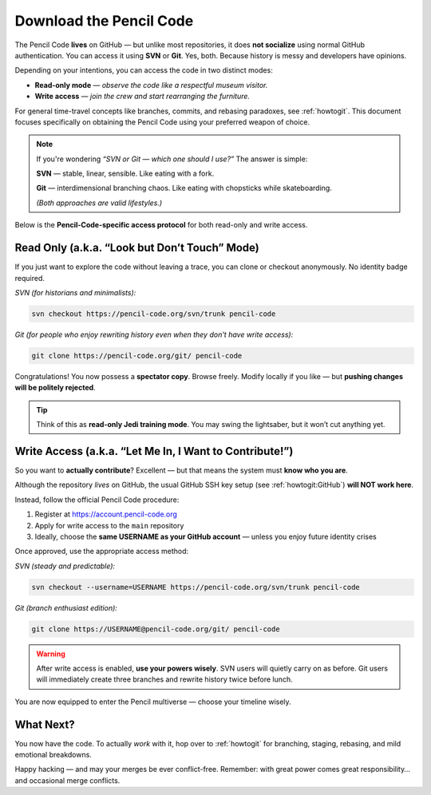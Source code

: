 .. _download:

************************************
Download the Pencil Code
************************************


The Pencil Code **lives** on GitHub — but unlike most repositories, it does **not socialize** using normal GitHub authentication. You can access it using **SVN** or **Git**. Yes, both. Because history is messy and developers have opinions. 

Depending on your intentions, you can access the code in two distinct modes:

* **Read-only mode** — *observe the code like a respectful museum visitor.*
* **Write access** — *join the crew and start rearranging the furniture.*


For general time-travel concepts like branches, commits, and rebasing paradoxes, see :ref:`howtogit`.  
This document focuses specifically on obtaining the Pencil Code using your preferred weapon of choice.

.. note::
   If you're wondering *“SVN or Git — which one should I use?”*  
   The answer is simple:

   **SVN** — stable, linear, sensible. Like eating with a fork. 
    
   **Git** — interdimensional branching chaos. Like eating with chopsticks while skateboarding.

   *(Both approaches are valid lifestyles.)*


Below is the **Pencil-Code-specific access protocol** for both read-only and write access.



Read Only (a.k.a. “Look but Don’t Touch” Mode)
==============================================

If you just want to explore the code without leaving a trace, you can clone or checkout anonymously. No identity badge required.

*SVN (for historians and minimalists):*

.. code:: bash

    svn checkout https://pencil-code.org/svn/trunk pencil-code

*Git (for people who enjoy rewriting history even when they don't have write access):*

.. code:: bash

    git clone https://pencil-code.org/git/ pencil-code

Congratulations! You now possess a **spectator copy**. Browse freely.  
Modify locally if you like — but **pushing changes will be politely rejected**.

.. tip::
   Think of this as **read-only Jedi training mode**. You may swing the lightsaber, but it won’t cut anything yet.


Write Access (a.k.a. “Let Me In, I Want to Contribute!”)
========================================================

So you want to **actually contribute**? Excellent — but that means the system must **know who you are**.

Although the repository *lives* on GitHub, the usual GitHub SSH key setup (see :ref:`howtogit:GitHub`) **will NOT work here**.

Instead, follow the official Pencil Code procedure:

1. Register at `<https://account.pencil-code.org>`_
2. Apply for write access to the ``main`` repository
3. Ideally, choose the **same USERNAME as your GitHub account** — unless you enjoy future identity crises

Once approved, use the appropriate access method:

*SVN (steady and predictable):*

.. code:: bash

    svn checkout --username=USERNAME https://pencil-code.org/svn/trunk pencil-code

*Git (branch enthusiast edition):*

.. code:: bash

    git clone https://USERNAME@pencil-code.org/git/ pencil-code

.. warning::
   After write access is enabled, **use your powers wisely**.  
   SVN users will quietly carry on as before.  
   Git users will immediately create three branches and rewrite history twice before lunch.


You are now equipped to enter the Pencil multiverse — choose your timeline wisely.


What Next?
==========

You now have the code.  
To actually *work* with it, hop over to :ref:`howtogit` for branching, staging, rebasing, and mild emotional breakdowns.

Happy hacking — and may your merges be ever conflict-free.
Remember: with great power comes great responsibility… and occasional merge conflicts.
